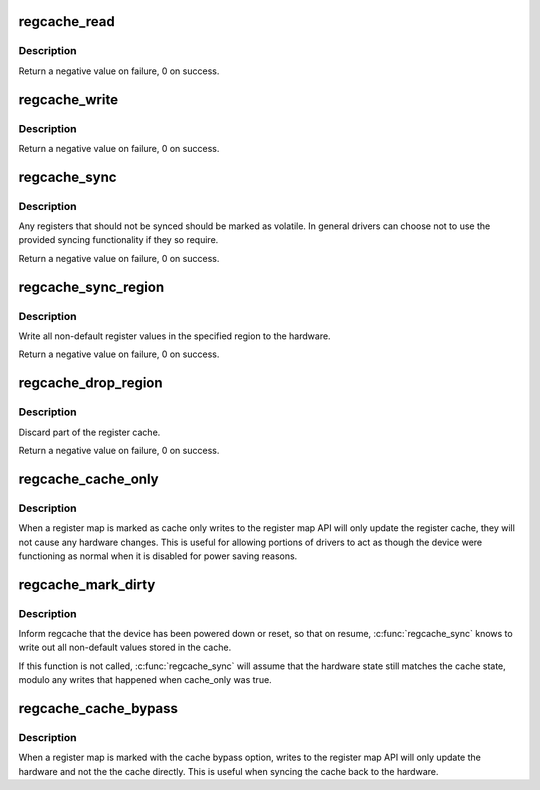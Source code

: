 .. -*- coding: utf-8; mode: rst -*-
.. src-file: drivers/base/regmap/regcache.c

.. _`regcache_read`:

regcache_read
=============

.. c:function:: int regcache_read(struct regmap *map, unsigned int reg, unsigned int *value)

    Fetch the value of a given register from the cache.

    :param struct regmap \*map:
        map to configure.

    :param unsigned int reg:
        The register index.

    :param unsigned int \*value:
        The value to be returned.

.. _`regcache_read.description`:

Description
-----------

Return a negative value on failure, 0 on success.

.. _`regcache_write`:

regcache_write
==============

.. c:function:: int regcache_write(struct regmap *map, unsigned int reg, unsigned int value)

    Set the value of a given register in the cache.

    :param struct regmap \*map:
        map to configure.

    :param unsigned int reg:
        The register index.

    :param unsigned int value:
        The new register value.

.. _`regcache_write.description`:

Description
-----------

Return a negative value on failure, 0 on success.

.. _`regcache_sync`:

regcache_sync
=============

.. c:function:: int regcache_sync(struct regmap *map)

    Sync the register cache with the hardware.

    :param struct regmap \*map:
        map to configure.

.. _`regcache_sync.description`:

Description
-----------

Any registers that should not be synced should be marked as
volatile.  In general drivers can choose not to use the provided
syncing functionality if they so require.

Return a negative value on failure, 0 on success.

.. _`regcache_sync_region`:

regcache_sync_region
====================

.. c:function:: int regcache_sync_region(struct regmap *map, unsigned int min, unsigned int max)

    Sync part  of the register cache with the hardware.

    :param struct regmap \*map:
        map to sync.

    :param unsigned int min:
        first register to sync

    :param unsigned int max:
        last register to sync

.. _`regcache_sync_region.description`:

Description
-----------

Write all non-default register values in the specified region to
the hardware.

Return a negative value on failure, 0 on success.

.. _`regcache_drop_region`:

regcache_drop_region
====================

.. c:function:: int regcache_drop_region(struct regmap *map, unsigned int min, unsigned int max)

    Discard part of the register cache

    :param struct regmap \*map:
        map to operate on

    :param unsigned int min:
        first register to discard

    :param unsigned int max:
        last register to discard

.. _`regcache_drop_region.description`:

Description
-----------

Discard part of the register cache.

Return a negative value on failure, 0 on success.

.. _`regcache_cache_only`:

regcache_cache_only
===================

.. c:function:: void regcache_cache_only(struct regmap *map, bool enable)

    Put a register map into cache only mode

    :param struct regmap \*map:
        map to configure

    :param bool enable:
        *undescribed*

.. _`regcache_cache_only.description`:

Description
-----------

When a register map is marked as cache only writes to the register
map API will only update the register cache, they will not cause
any hardware changes.  This is useful for allowing portions of
drivers to act as though the device were functioning as normal when
it is disabled for power saving reasons.

.. _`regcache_mark_dirty`:

regcache_mark_dirty
===================

.. c:function:: void regcache_mark_dirty(struct regmap *map)

    Indicate that HW registers were reset to default values

    :param struct regmap \*map:
        map to mark

.. _`regcache_mark_dirty.description`:

Description
-----------

Inform regcache that the device has been powered down or reset, so that
on resume, \ :c:func:`regcache_sync`\  knows to write out all non-default values
stored in the cache.

If this function is not called, \ :c:func:`regcache_sync`\  will assume that
the hardware state still matches the cache state, modulo any writes that
happened when cache_only was true.

.. _`regcache_cache_bypass`:

regcache_cache_bypass
=====================

.. c:function:: void regcache_cache_bypass(struct regmap *map, bool enable)

    Put a register map into cache bypass mode

    :param struct regmap \*map:
        map to configure

    :param bool enable:
        *undescribed*

.. _`regcache_cache_bypass.description`:

Description
-----------

When a register map is marked with the cache bypass option, writes
to the register map API will only update the hardware and not the
the cache directly.  This is useful when syncing the cache back to
the hardware.

.. This file was automatic generated / don't edit.

